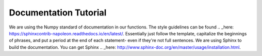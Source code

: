 ======================
Documentation Tutorial
======================

We are using the Numpy standard of documentation in our functions. The style guidelines can be found .. _here: https://sphinxcontrib-napoleon.readthedocs.io/en/latest/. Essentially just follow the template, capitalize the beginnings of phrases, and put a period at the end of each statement- even if they're not full sentences.
We are using Sphinx to build the documentation. You can get Sphinx .. _here: http://www.sphinx-doc.org/en/master/usage/installation.html.
